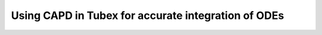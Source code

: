 .. _sec-extensions-capd-label:

Using CAPD in Tubex for accurate integration of ODEs
====================================================
